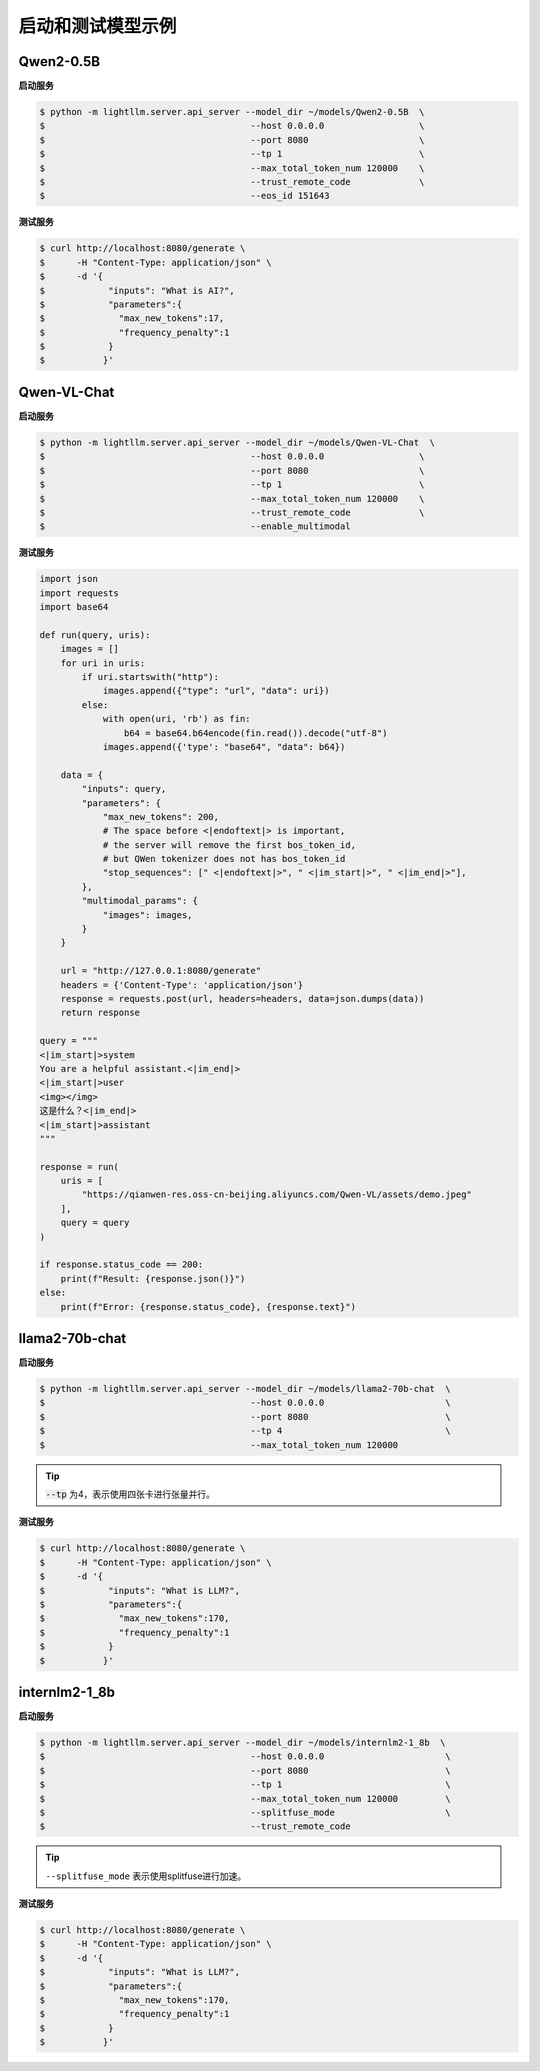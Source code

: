 启动和测试模型示例
====================

Qwen2-0.5B
^^^^^^^^^^^^^^^^^^^^^

**启动服务**

.. code-block:: console

    $ python -m lightllm.server.api_server --model_dir ~/models/Qwen2-0.5B  \
    $                                       --host 0.0.0.0                  \
    $                                       --port 8080                     \
    $                                       --tp 1                          \
    $                                       --max_total_token_num 120000    \
    $                                       --trust_remote_code             \
    $                                       --eos_id 151643

**测试服务**


.. code-block:: console

    $ curl http://localhost:8080/generate \
    $      -H "Content-Type: application/json" \
    $      -d '{
    $            "inputs": "What is AI?",
    $            "parameters":{
    $              "max_new_tokens":17, 
    $              "frequency_penalty":1
    $            }
    $           }'


Qwen-VL-Chat
^^^^^^^^^^^^^^^^^

**启动服务**

.. code-block:: console

    $ python -m lightllm.server.api_server --model_dir ~/models/Qwen-VL-Chat  \
    $                                       --host 0.0.0.0                  \
    $                                       --port 8080                     \
    $                                       --tp 1                          \
    $                                       --max_total_token_num 120000    \
    $                                       --trust_remote_code             \
    $                                       --enable_multimodal

**测试服务**

.. code-block:: python

    import json
    import requests
    import base64

    def run(query, uris):
        images = []
        for uri in uris:
            if uri.startswith("http"):
                images.append({"type": "url", "data": uri})
            else:
                with open(uri, 'rb') as fin:
                    b64 = base64.b64encode(fin.read()).decode("utf-8")
                images.append({'type': "base64", "data": b64})

        data = {
            "inputs": query,
            "parameters": {
                "max_new_tokens": 200,
                # The space before <|endoftext|> is important,
                # the server will remove the first bos_token_id,
                # but QWen tokenizer does not has bos_token_id
                "stop_sequences": [" <|endoftext|>", " <|im_start|>", " <|im_end|>"],
            },
            "multimodal_params": {
                "images": images,
            }
        }

        url = "http://127.0.0.1:8080/generate"
        headers = {'Content-Type': 'application/json'}
        response = requests.post(url, headers=headers, data=json.dumps(data))
        return response

    query = """
    <|im_start|>system
    You are a helpful assistant.<|im_end|>
    <|im_start|>user
    <img></img>
    这是什么？<|im_end|>
    <|im_start|>assistant
    """

    response = run(
        uris = [
            "https://qianwen-res.oss-cn-beijing.aliyuncs.com/Qwen-VL/assets/demo.jpeg"
        ],
        query = query
    )

    if response.status_code == 200:
        print(f"Result: {response.json()}")
    else:
        print(f"Error: {response.status_code}, {response.text}")



llama2-70b-chat
^^^^^^^^^^^^^^^^^^^^^^^

**启动服务**

.. code-block:: console

    $ python -m lightllm.server.api_server --model_dir ~/models/llama2-70b-chat  \
    $                                       --host 0.0.0.0                       \
    $                                       --port 8080                          \
    $                                       --tp 4                               \
    $                                       --max_total_token_num 120000         

.. tip::

    :code:`--tp` 为4，表示使用四张卡进行张量并行。

**测试服务**

.. code-block:: console

    $ curl http://localhost:8080/generate \
    $      -H "Content-Type: application/json" \
    $      -d '{
    $            "inputs": "What is LLM?",
    $            "parameters":{
    $              "max_new_tokens":170, 
    $              "frequency_penalty":1
    $            }
    $           }'


internlm2-1_8b
^^^^^^^^^^^^^^^^^^^^^^^

**启动服务**

.. code-block:: console

    $ python -m lightllm.server.api_server --model_dir ~/models/internlm2-1_8b  \
    $                                       --host 0.0.0.0                       \
    $                                       --port 8080                          \
    $                                       --tp 1                               \
    $                                       --max_total_token_num 120000         \
    $                                       --splitfuse_mode                     \
    $                                       --trust_remote_code               

.. tip::

    ``--splitfuse_mode`` 表示使用splitfuse进行加速。


**测试服务**

.. code-block:: console

    $ curl http://localhost:8080/generate \
    $      -H "Content-Type: application/json" \
    $      -d '{
    $            "inputs": "What is LLM?",
    $            "parameters":{
    $              "max_new_tokens":170, 
    $              "frequency_penalty":1
    $            }
    $           }'
